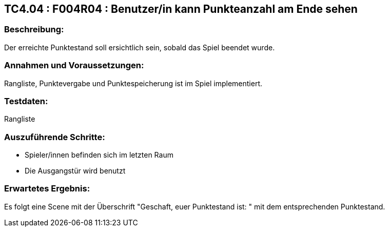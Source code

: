 == TC4.04 : F004R04 : Benutzer/in kann Punkteanzahl am Ende sehen ==

=== Beschreibung: === 
Der erreichte Punktestand soll ersichtlich sein, sobald das Spiel beendet wurde.

=== Annahmen und Voraussetzungen: === 
Rangliste, Punktevergabe und Punktespeicherung ist im Spiel implementiert.

=== Testdaten: ===
Rangliste

=== Auszuführende Schritte: ===
    
    * Spieler/innen befinden sich im letzten Raum
    * Die Ausgangstür wird benutzt 
        
=== Erwartetes Ergebnis: === 
Es folgt eine Scene mit der Überschrift "Geschaft, euer Punktestand ist: " mit dem entsprechenden Punktestand.